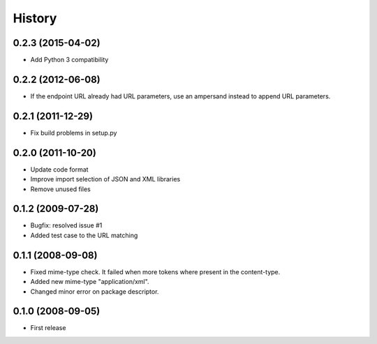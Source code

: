 History
=======

0.2.3 (2015-04-02)
------------------

* Add Python 3 compatibility

0.2.2 (2012-06-08)
------------------

* If the endpoint URL already had URL parameters, use an ampersand instead to append URL parameters.

0.2.1 (2011-12-29)
------------------

* Fix build problems in setup.py

0.2.0 (2011-10-20)
------------------

* Update code format
* Improve import selection of JSON and XML libraries
* Remove unused files

0.1.2 (2009-07-28)
------------------

* Bugfix: resolved issue #1
* Added test case to the URL matching

0.1.1 (2008-09-08)
------------------

* Fixed mime-type check. It failed when more tokens where present in the content-type.
* Added new mime-type "application/xml".
* Changed minor error on package descriptor.

0.1.0 (2008-09-05)
------------------

* First release
